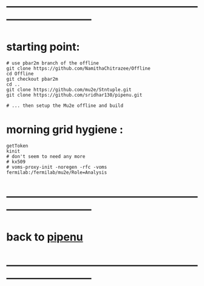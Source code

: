 #
* ------------------------------------------------------------------------------
* starting point:                                                            
#+begin_src
# use pbar2m branch of the offline
git clone https://github.com/NamithaChitrazee/Offline
cd Offline
git checkout pbar2m
cd ..
git clone https://github.com/mu2e/Stntuple.git
git clone https://github.com/sridhar130/pipenu.git

# ... then setup the Mu2e offline and build
#+end_src
* morning grid hygiene :
#+begin_src
getToken
kinit
# don't seem to need any more
# kx509
# voms-proxy-init -noregen -rfc -voms fermilab:/fermilab/mu2e/Role=Analysis
#+end_src
* ------------------------------------------------------------------------------
* back to [[file:pipenu.org][pipenu]]
* ------------------------------------------------------------------------------

